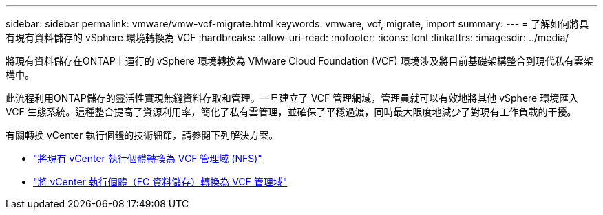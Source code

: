 ---
sidebar: sidebar 
permalink: vmware/vmw-vcf-migrate.html 
keywords: vmware, vcf, migrate, import 
summary:  
---
= 了解如何將具有現有資料儲存的 vSphere 環境轉換為 VCF
:hardbreaks:
:allow-uri-read: 
:nofooter: 
:icons: font
:linkattrs: 
:imagesdir: ../media/


[role="lead"]
將現有資料儲存在ONTAP上運行的 vSphere 環境轉換為 VMware Cloud Foundation (VCF) 環境涉及將目前基礎架構整合到現代私有雲架構中。

此流程利用ONTAP儲存的靈活性實現無縫資料存取和管理。一旦建立了 VCF 管理網域，管理員就可以有效地將其他 vSphere 環境匯入 VCF 生態系統。這種整合提高了資源利用率，簡化了私有雲管理，並確保了平穩過渡，同時最大限度地減少了對現有工作負載的干擾。

有關轉換 vCenter 執行個體的技術細節，請參閱下列解決方案。

* link:vmw-vcf-mgmt-nfs.html["將現有 vCenter 執行個體轉換為 VCF 管理域 (NFS)"]
* link:vmw-vcf-mgmt-fc.html["將 vCenter 執行個體（FC 資料儲存）轉換為 VCF 管理域"]


